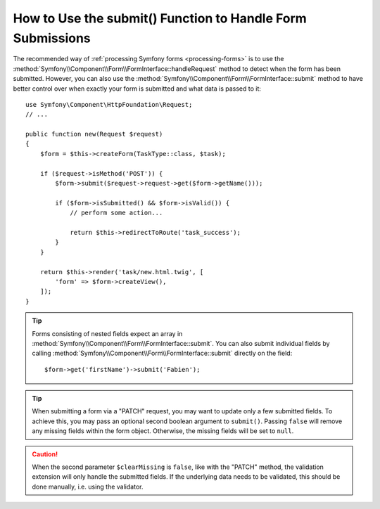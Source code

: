 .. index::
   single: Form; Form::submit()

How to Use the submit() Function to Handle Form Submissions
===========================================================

The recommended way of :ref:`processing Symfony forms <processing-forms>` is to
use the :method:`Symfony\\Component\\Form\\FormInterface::handleRequest` method
to detect when the form has been submitted. However, you can also use the
:method:`Symfony\\Component\\Form\\FormInterface::submit` method to have better
control over when exactly your form is submitted and what data is passed to it::

    use Symfony\Component\HttpFoundation\Request;
    // ...

    public function new(Request $request)
    {
        $form = $this->createForm(TaskType::class, $task);

        if ($request->isMethod('POST')) {
            $form->submit($request->request->get($form->getName()));

            if ($form->isSubmitted() && $form->isValid()) {
                // perform some action...

                return $this->redirectToRoute('task_success');
            }
        }

        return $this->render('task/new.html.twig', [
            'form' => $form->createView(),
        ]);
    }

.. tip::

    Forms consisting of nested fields expect an array in
    :method:`Symfony\\Component\\Form\\FormInterface::submit`. You can also submit
    individual fields by calling :method:`Symfony\\Component\\Form\\FormInterface::submit`
    directly on the field::

        $form->get('firstName')->submit('Fabien');

.. tip::

    When submitting a form via a "PATCH" request, you may want to update only a few
    submitted fields. To achieve this, you may pass an optional second boolean
    argument to ``submit()``. Passing ``false`` will remove any missing fields
    within the form object. Otherwise, the missing fields will be set to ``null``.

.. caution::

    When the second parameter ``$clearMissing`` is ``false``, like with the
    "PATCH" method, the validation extension will only handle the submitted
    fields. If the underlying data needs to be validated, this should be done
    manually, i.e. using the validator.
